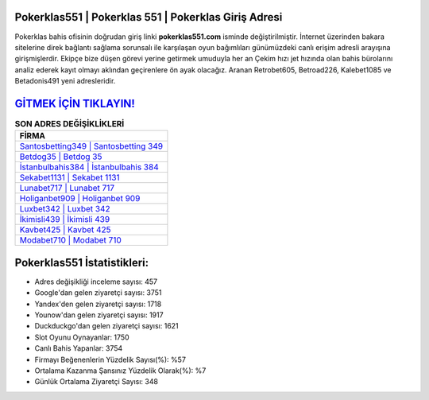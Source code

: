 ﻿Pokerklas551 | Pokerklas 551 | Pokerklas Giriş Adresi
===================================

.. image:: images/pokerklas-giris.jpg
   :width: 600
   
Pokerklas bahis ofisinin doğrudan giriş linki **pokerklas551.com** isminde değiştirilmiştir. İnternet üzerinden bakara sitelerine direk bağlantı sağlama sorunsalı ile karşılaşan oyun bağımlıları günümüzdeki canlı erişim adresli arayışına girişmişlerdir. Ekipçe bize düşen görevi yerine getirmek umuduyla her an Çekim hızı jet hızında olan bahis bürolarını analiz ederek kayıt olmayı aklından geçirenlere ön ayak olacağız. Aranan Retrobet605, Betroad226, Kalebet1085 ve Betadonis491 yeni adresleridir.

`GİTMEK İÇİN TIKLAYIN! <https://urlday.cc/git>`_
==============

.. list-table:: **SON ADRES DEĞİŞİKLİKLERİ**
   :widths: 100
   :header-rows: 1

   * - FİRMA
   * - `Santosbetting349 | Santosbetting 349 <santosbetting349-santosbetting-349-santosbetting-giris-adresi.html>`_
   * - `Betdog35 | Betdog 35 <betdog35-betdog-35-betdog-giris-adresi.html>`_
   * - `İstanbulbahis384 | İstanbulbahis 384 <istanbulbahis384-istanbulbahis-384-istanbulbahis-giris-adresi.html>`_	 
   * - `Sekabet1131 | Sekabet 1131 <sekabet1131-sekabet-1131-sekabet-giris-adresi.html>`_	 
   * - `Lunabet717 | Lunabet 717 <lunabet717-lunabet-717-lunabet-giris-adresi.html>`_ 
   * - `Holiganbet909 | Holiganbet 909 <holiganbet909-holiganbet-909-holiganbet-giris-adresi.html>`_
   * - `Luxbet342 | Luxbet 342 <luxbet342-luxbet-342-luxbet-giris-adresi.html>`_	 
   * - `İkimisli439 | İkimisli 439 <ikimisli439-ikimisli-439-ikimisli-giris-adresi.html>`_
   * - `Kavbet425 | Kavbet 425 <kavbet425-kavbet-425-kavbet-giris-adresi.html>`_
   * - `Modabet710 | Modabet 710 <modabet710-modabet-710-modabet-giris-adresi.html>`_
	 
Pokerklas551 İstatistikleri:
===================================	 
* Adres değişikliği inceleme sayısı: 457
* Google'dan gelen ziyaretçi sayısı: 3751
* Yandex'den gelen ziyaretçi sayısı: 1718
* Younow'dan gelen ziyaretçi sayısı: 1917
* Duckduckgo'dan gelen ziyaretçi sayısı: 1621
* Slot Oyunu Oynayanlar: 1750
* Canlı Bahis Yapanlar: 3754
* Firmayı Beğenenlerin Yüzdelik Sayısı(%): %57
* Ortalama Kazanma Şansınız Yüzdelik Olarak(%): %7
* Günlük Ortalama Ziyaretçi Sayısı: 348
